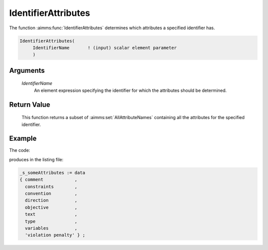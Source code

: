 .. aimms:function:: IdentifierAttributes(IdentifierName)

.. _IdentifierAttributes:

IdentifierAttributes
====================

The function :aimms:func:`IdentifierAttributes` determines which attributes a
specified identifier has.

.. code-block:: aimms

    IdentifierAttributes(
         IdentifierName       ! (input) scalar element parameter
         )

Arguments
---------

    *IdentifierName*
        An element expression specifying the identifier for which the attributes
        should be determined.

Return Value
------------

    This function returns a subset of :aimms:set:`AllAttributeNames` containing all the
    attributes for the specified identifier.


Example
-------

The code:

.. code-block:: aimms
    :linenos:
    :emphasize-lines: 4

	_ep_mp := StringToElement(AllIdentifiers, 
		"chapterModel::sectionModelQuery::funcIdentifierAttributes::mp_loc", 
		create: 0);
	_s_someAttributes := IdentifierAttributes( _ep_mp );
	block where single_column_display := 1, listing_number_precision := 6 ;
		display _s_someAttributes  ;
	endblock ;

produces in the listing file:

.. code-block:: aimms

    _s_someAttributes := data 
    { comment            ,
      constraints        ,
      convention         ,
      direction          ,
      objective          ,
      text               ,
      type               ,
      variables          ,
      'violation penalty' } ;

 